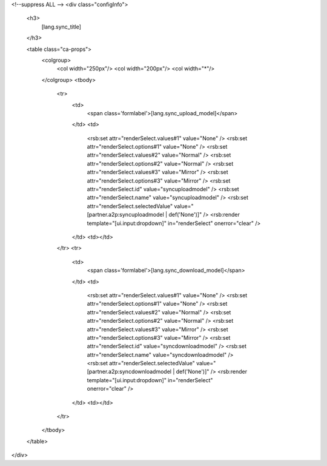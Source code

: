 <!--suppress ALL -->
<div class="configInfo">
  <h3>
    [lang.sync_title]
  </h3>
  
  <table class="ca-props">
    <colgroup>
      <col width="250px"/>
      <col width="200px"/>
      <col width="*"/>
    </colgroup>
    <tbody>
      <tr>
        <td>
          <span class='formlabel'>[lang.sync_upload_model]</span>
        </td>
        <td>
          <rsb:set attr="renderSelect.values#1"  value="None" />
          <rsb:set attr="renderSelect.options#1" value="None" />
          <rsb:set attr="renderSelect.values#2"  value="Normal" />
          <rsb:set attr="renderSelect.options#2" value="Normal" />
          <rsb:set attr="renderSelect.values#3"  value="Mirror" />
          <rsb:set attr="renderSelect.options#3" value="Mirror" />
          <rsb:set attr="renderSelect.id" value="syncuploadmodel" />
          <rsb:set attr="renderSelect.name" value="syncuploadmodel" />
          <rsb:set attr="renderSelect.selectedValue" value="[partner.a2p:syncuploadmodel | def('None')]" />
          <rsb:render template="[ui.input:dropdown]" in="renderSelect" onerror="clear" />
        </td>
        <td></td>
      </tr>
      <tr>
        <td>
          <span class='formlabel'>[lang.sync_download_model]</span>
        </td>
        <td>
          <rsb:set attr="renderSelect.values#1"  value="None" />
          <rsb:set attr="renderSelect.options#1" value="None" />
          <rsb:set attr="renderSelect.values#2"  value="Normal" />
          <rsb:set attr="renderSelect.options#2" value="Normal" />
          <rsb:set attr="renderSelect.values#3"  value="Mirror" />
          <rsb:set attr="renderSelect.options#3" value="Mirror" />
          <rsb:set attr="renderSelect.id" value="syncdownloadmodel" />
          <rsb:set attr="renderSelect.name" value="syncdownloadmodel" />
          <rsb:set attr="renderSelect.selectedValue" value="[partner.a2p:syncdownloadmodel | def('None')]" />
          <rsb:render template="[ui.input:dropdown]" in="renderSelect" onerror="clear" />
        </td>
        <td></td>
      </tr>
    </tbody>
  </table>
</div>
